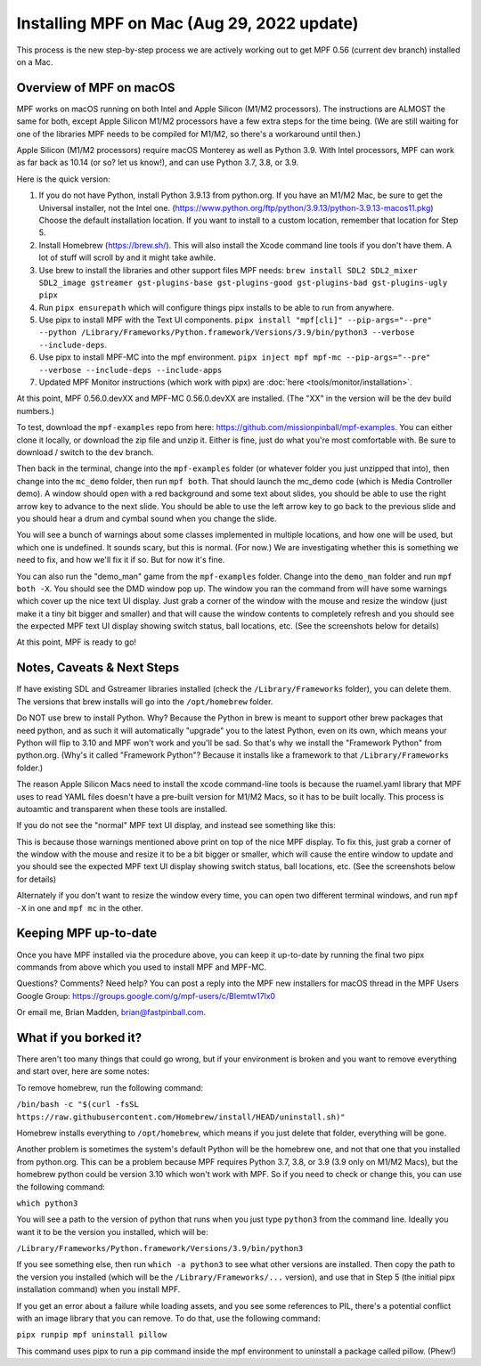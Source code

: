Installing MPF on Mac (Aug 29, 2022 update)
=========================================

This process is the new step-by-step process we are actively working out to get MPF 0.56 (current dev branch) installed on a Mac.

Overview of MPF on macOS
------------------------

MPF works on macOS running on both Intel and Apple Silicon (M1/M2 processors). The instructions are ALMOST the same for both, except Apple Silicon M1/M2 processors have a few extra steps for the time being. (We are still waiting for one of the libraries MPF needs to be compiled for M1/M2, so there's a workaround until then.)

Apple Silicon (M1/M2 processors) require macOS Monterey as well as Python 3.9. With Intel processors, MPF can work as far back as 10.14 (or so? let us know!), and can use Python 3.7, 3.8, or 3.9.

Here is the quick version:

1. If you do not have Python, install Python 3.9.13 from python.org. If you have an M1/M2 Mac, be sure to get the Universal installer, not the Intel one. (https://www.python.org/ftp/python/3.9.13/python-3.9.13-macos11.pkg) Choose the default installation location. If you want to install to a custom location, remember that location for Step 5.

2. Install Homebrew (https://brew.sh/). This will also install the Xcode command line tools if you don't have them. A lot of stuff will scroll by and it might take awhile.

3. Use brew to install the libraries and other support files MPF needs: ``brew install SDL2 SDL2_mixer SDL2_image gstreamer gst-plugins-base gst-plugins-good gst-plugins-bad gst-plugins-ugly pipx``

4. Run ``pipx ensurepath`` which will configure things pipx installs to be able to run from anywhere.

5. Use pipx to install MPF with the Text UI components. ``pipx install "mpf[cli]" --pip-args="--pre" --python /Library/Frameworks/Python.framework/Versions/3.9/bin/python3 --verbose --include-deps``.

6. Use pipx to install MPF-MC into the mpf environment. ``pipx inject mpf mpf-mc --pip-args="--pre" --verbose --include-deps --include-apps``

7. Updated MPF Monitor instructions (which work with pipx) are :doc:`here <tools/monitor/installation>`.

At this point, MPF 0.56.0.devXX and MPF-MC 0.56.0.devXX are installed. (The "XX" in the version will be the dev build numbers.)

To test, download the ``mpf-examples`` repo from here: https://github.com/missionpinball/mpf-examples. You can either clone it locally, or download the zip file and unzip it. Either is fine, just do what you're most comfortable with. Be sure to download / switch to the ``dev`` branch.

Then back in the terminal, change into the ``mpf-examples`` folder (or whatever folder you just unzipped that into), then change into the ``mc_demo`` folder, then run ``mpf both``. That should launch the mc_demo code (which is Media Controller demo). A window should open with a red background and some text about slides, you should be able to use the right arrow key to advance to the next slide. You should be able to use the left arrow key to go back to the previous slide and you should hear a drum and cymbal sound when you change the slide.

You will see a bunch of warnings about some classes implemented in multiple locations, and how one will be used, but which one is undefined. It sounds scary, but this is normal. (For now.) We are investigating whether this is something we need to fix, and how we'll fix it if so. But for now it's fine.

You can also run the "demo_man" game from the ``mpf-examples`` folder. Change into the ``demo_man`` folder and run ``mpf both -X``. You should see the DMD window pop up. The window you ran the command from will have some warnings which cover up the nice
text UI display. Just grab a corner of the window with the mouse and resize the window (just make it a tiny bit bigger and smaller) and that will cause the window contents to completely refresh and you should see the expected MPF text UI display showing switch status, ball locations, etc. (See the screenshots below for details)

At this point, MPF is ready to go!

Notes, Caveats & Next Steps
---------------------------

If have existing SDL and Gstreamer libraries installed (check the ``/Library/Frameworks`` folder), you can delete them. The versions that brew installs will go into the ``/opt/homebrew`` folder.

Do NOT use brew to install Python. Why? Because the Python in brew is meant to support other brew packages that need python, and as such it will automatically "upgrade" you to the latest Python, even on its own, which means your Python will flip to 3.10 and MPF won't work and you'll be sad. So that's why we install the "Framework Python" from python.org. (Why's it called "Framework Python"? Because it installs like a framework to that ``/Library/Frameworks`` folder.)

The reason Apple Silicon Macs need to install the xcode command-line tools is because the ruamel.yaml library that MPF uses to read YAML files doesn't have a pre-built version for M1/M2 Macs, so it has to be built locally. This process is autoamtic and transparent when these tools are installed.

If you do not see the "normal" MPF text UI display, and instead see something like this:

.. image:: images/bad-display.jpg

This is because those warnings mentioned above print on top of the nice MPF display. To fix this, just grab a corner of the window with the mouse and resize it to be a bit bigger or smaller, which will cause the entire window to update and you should see the expected MPF text UI display showing switch status, ball locations, etc. (See the screenshots below for details)

.. image:: images/good-display.jpg

Alternately if you don't want to resize the window every time, you can open two different terminal windows, and run ``mpf -X`` in one and ``mpf mc`` in the other.

Keeping MPF up-to-date
-----------------------

Once you have MPF installed via the procedure above, you can keep it up-to-date by running the final two pipx commands from above which you used to install MPF and MPF-MC.

Questions? Comments? Need help? You can post a reply into the MPF new installers for macOS thread in the MPF Users Google Group: https://groups.google.com/g/mpf-users/c/BIemtw17lx0

Or email me, Brian Madden, brian@fastpinball.com.

What if you borked it?
----------------------

There aren't too many things that could go wrong, but if your environment is broken and you want to remove everything and start over, here are some notes:

To remove homebrew, run the following command:

``/bin/bash -c "$(curl -fsSL https://raw.githubusercontent.com/Homebrew/install/HEAD/uninstall.sh)"``

Homebrew installs everything to ``/opt/homebrew``, which means if you just delete that folder, everything will be gone.

Another problem is sometimes the system's default Python will be the homebrew one, and not that one that you installed from python.org. This can be a problem because MPF requires Python 3.7, 3.8, or 3.9 (3.9 only on M1/M2 Macs), but the homebrew python could be version 3.10 which won't work with MPF. So if you need to check or change this, you can use the following command:

``which python3``

You will see a path to the version of python that runs when you just type ``python3`` from the command line. Ideally you want it to be the version you installed, which will be:

``/Library/Frameworks/Python.framework/Versions/3.9/bin/python3``

If you see something else, then run ``which -a python3`` to see what other versions are installed. Then copy the path to the version you installed (which will be the ``/Library/Frameworks/...`` version), and use that in Step 5 (the initial pipx installation command) when you install MPF.

If you get an error about a failure while loading assets, and you see some references to PIL, there's a potential conflict with an image library that you can remove. To do that, use the following command:

``pipx runpip mpf uninstall pillow``

This command uses pipx to run a pip command inside the mpf environment to uninstall a package called pillow. (Phew!)